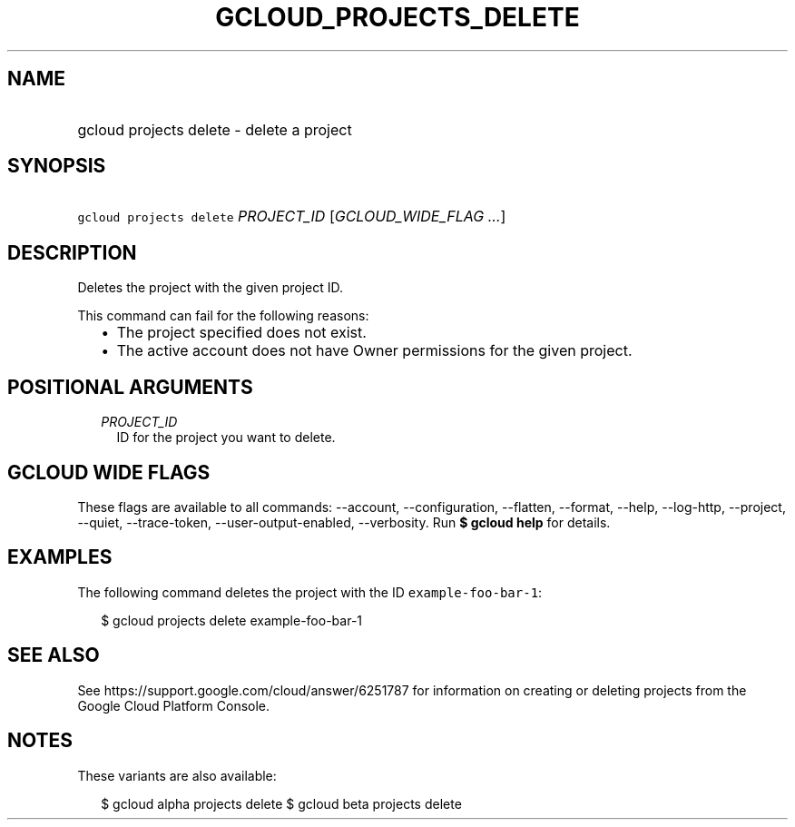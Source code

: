 
.TH "GCLOUD_PROJECTS_DELETE" 1



.SH "NAME"
.HP
gcloud projects delete \- delete a project



.SH "SYNOPSIS"
.HP
\f5gcloud projects delete\fR \fIPROJECT_ID\fR [\fIGCLOUD_WIDE_FLAG\ ...\fR]



.SH "DESCRIPTION"

Deletes the project with the given project ID.

This command can fail for the following reasons:
.RS 2m
.IP "\(bu" 2m
The project specified does not exist.
.IP "\(bu" 2m
The active account does not have Owner permissions for the given project.
.RE
.sp



.SH "POSITIONAL ARGUMENTS"

.RS 2m
.TP 2m
\fIPROJECT_ID\fR
ID for the project you want to delete.


.RE
.sp

.SH "GCLOUD WIDE FLAGS"

These flags are available to all commands: \-\-account, \-\-configuration,
\-\-flatten, \-\-format, \-\-help, \-\-log\-http, \-\-project, \-\-quiet,
\-\-trace\-token, \-\-user\-output\-enabled, \-\-verbosity. Run \fB$ gcloud
help\fR for details.



.SH "EXAMPLES"

The following command deletes the project with the ID
\f5example\-foo\-bar\-1\fR:

.RS 2m
$ gcloud projects delete example\-foo\-bar\-1
.RE



.SH "SEE ALSO"

See https://support.google.com/cloud/answer/6251787 for information on creating
or deleting projects from the Google Cloud Platform Console.



.SH "NOTES"

These variants are also available:

.RS 2m
$ gcloud alpha projects delete
$ gcloud beta projects delete
.RE

